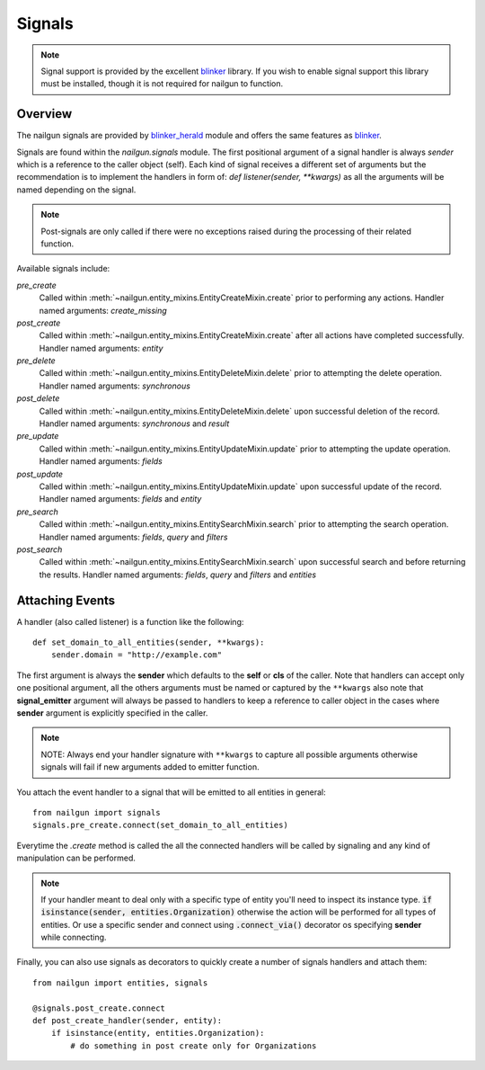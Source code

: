 .. _signals:

=======
Signals
=======

.. versionadded:: 0.27.0

.. note::

  Signal support is provided by the excellent `blinker`_ library. If you wish
  to enable signal support this library must be installed, though it is not
  required for nailgun to function.

Overview
--------

The nailgun signals are provided by `blinker_herald`_ module and offers the same
features as `blinker`_.

Signals are found within the `nailgun.signals` module.
The first positional argument of a signal handler is always `sender` which is a
reference to the caller object (self).
Each kind of signal receives a different set of arguments but the recommendation
is to implement the handlers in form of: `def listener(sender, **kwargs)` as
all the arguments will be named depending on the signal.

.. note::

  Post-signals are only called if there were no exceptions
  raised during the processing of their related function.

Available signals include:


`pre_create`
  Called within :meth:`~nailgun.entity_mixins.EntityCreateMixin.create` prior to performing
  any actions.
  Handler named arguments: `create_missing`

`post_create`
  Called within :meth:`~nailgun.entity_mixins.EntityCreateMixin.create` after all actions
  have completed successfully.
  Handler named arguments: `entity`

`pre_delete`
  Called within :meth:`~nailgun.entity_mixins.EntityDeleteMixin.delete` prior to
  attempting the delete operation.
  Handler named arguments: `synchronous`

`post_delete`
  Called within :meth:`~nailgun.entity_mixins.EntityDeleteMixin.delete` upon successful
  deletion of the record.
  Handler named arguments: `synchronous` and `result`

`pre_update`
  Called within :meth:`~nailgun.entity_mixins.EntityUpdateMixin.update` prior to
  attempting the update operation.
  Handler named arguments: `fields`

`post_update`
  Called within :meth:`~nailgun.entity_mixins.EntityUpdateMixin.update` upon successful
  update of the record.
  Handler named arguments: `fields` and `entity`

`pre_search`
  Called within :meth:`~nailgun.entity_mixins.EntitySearchMixin.search` prior to
  attempting the search operation.
  Handler named arguments: `fields`, `query` and `filters`

`post_search`
  Called within :meth:`~nailgun.entity_mixins.EntitySearchMixin.search` upon successful
  search and before returning the results.
  Handler named arguments: `fields`, `query` and `filters` and `entities`

Attaching Events
----------------

A handler (also called listener) is a function like the following::

    def set_domain_to_all_entities(sender, **kwargs):
        sender.domain = "http://example.com"


The first argument is always the **sender** which defaults to the **self** or **cls**
of the caller. Note that handlers can accept only one positional argument,
all the others arguments must be named or captured by the ``**kwargs``
also note that **signal_emitter** argument will always be passed to handlers
to keep a reference to caller object in the cases where **sender** argument
is explicitly specified in the caller.

.. note::
  NOTE: Always end your handler signature with
  ``**kwargs`` to capture all possible arguments
  otherwise signals will fail if new arguments added to emitter function.


You attach the event handler to a signal that will be emitted to all entities in general::

    from nailgun import signals
    signals.pre_create.connect(set_domain_to_all_entities)


Everytime the `.create` method is called the all the connected handlers will be called
by signaling and any kind of manipulation can be performed.

.. note::
  If your handler meant to deal only with a specific type of entity you'll need
  to inspect its instance type. :code:`if isinstance(sender, entities.Organization)` otherwise
  the action will be performed for all types of entities. Or use a specific
  sender and connect using :code:`.connect_via()` decorator os specifying **sender** while connecting.

Finally, you can also use signals as decorators to quickly create a number of
signals handlers and attach them::

    from nailgun import entities, signals

    @signals.post_create.connect
    def post_create_handler(sender, entity):
        if isinstance(entity, entities.Organization):
            # do something in post create only for Organizations

.. _blinker: http://pypi.python.org/pypi/blinker
.. _blinker_herald: http://pypi.python.org/pypi/blinker_herald
